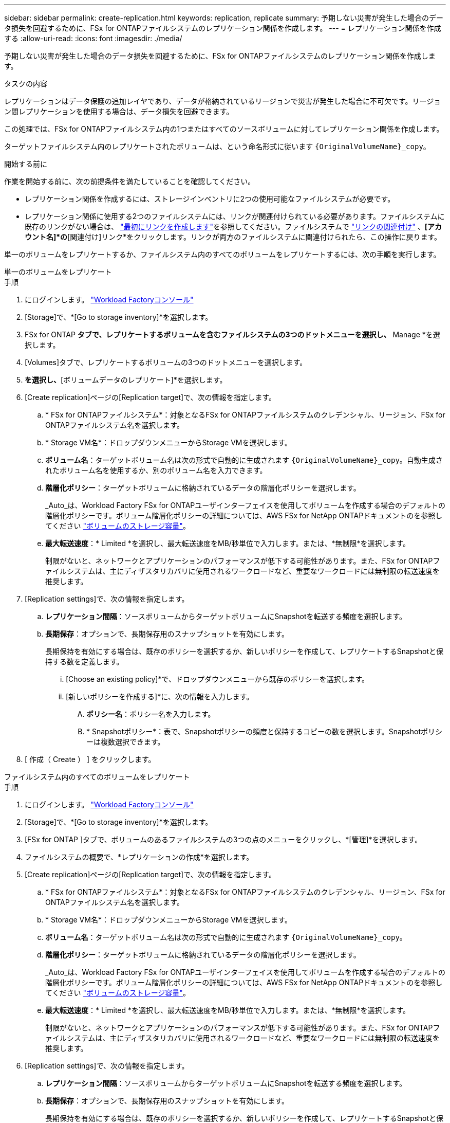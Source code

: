 ---
sidebar: sidebar 
permalink: create-replication.html 
keywords: replication, replicate 
summary: 予期しない災害が発生した場合のデータ損失を回避するために、FSx for ONTAPファイルシステムのレプリケーション関係を作成します。 
---
= レプリケーション関係を作成する
:allow-uri-read: 
:icons: font
:imagesdir: ./media/


[role="lead"]
予期しない災害が発生した場合のデータ損失を回避するために、FSx for ONTAPファイルシステムのレプリケーション関係を作成します。

.タスクの内容
レプリケーションはデータ保護の追加レイヤであり、データが格納されているリージョンで災害が発生した場合に不可欠です。リージョン間レプリケーションを使用する場合は、データ損失を回避できます。

この処理では、FSx for ONTAPファイルシステム内の1つまたはすべてのソースボリュームに対してレプリケーション関係を作成します。

ターゲットファイルシステム内のレプリケートされたボリュームは、という命名形式に従います `{OriginalVolumeName}_copy`。

.開始する前に
作業を開始する前に、次の前提条件を満たしていることを確認してください。

* レプリケーション関係を作成するには、ストレージインベントリに2つの使用可能なファイルシステムが必要です。
* レプリケーション関係に使用する2つのファイルシステムには、リンクが関連付けられている必要があります。ファイルシステムに既存のリンクがない場合は、 link:create-link.html["最初にリンクを作成します"]を参照してください。ファイルシステムで link:manage-links.html["リンクの関連付け"] 、*[アカウント名]*の*[関連付け]リンク*をクリックします。リンクが両方のファイルシステムに関連付けられたら、この操作に戻ります。


単一のボリュームをレプリケートするか、ファイルシステム内のすべてのボリュームをレプリケートするには、次の手順を実行します。

[role="tabbed-block"]
====
.単一のボリュームをレプリケート
--
.手順
. にログインします。 link:https://console.workloads.netapp.com/["Workload Factoryコンソール"^]
. [Storage]で、*[Go to storage inventory]*を選択します。
. FSx for ONTAP *タブで、レプリケートするボリュームを含むファイルシステムの3つのドットメニューを選択し、* Manage *を選択します。
. [Volumes]タブで、レプリケートするボリュームの3つのドットメニューを選択します。
. [データ保護操作]*を選択し、*[ボリュームデータのレプリケート]*を選択します。
. [Create replication]ページの[Replication target]で、次の情報を指定します。
+
.. * FSx for ONTAPファイルシステム*：対象となるFSx for ONTAPファイルシステムのクレデンシャル、リージョン、FSx for ONTAPファイルシステム名を選択します。
.. * Storage VM名*：ドロップダウンメニューからStorage VMを選択します。
.. *ボリューム名*：ターゲットボリューム名は次の形式で自動的に生成されます `{OriginalVolumeName}_copy`。自動生成されたボリューム名を使用するか、別のボリューム名を入力できます。
.. *階層化ポリシー*：ターゲットボリュームに格納されているデータの階層化ポリシーを選択します。
+
_Auto_は、Workload Factory FSx for ONTAPユーザインターフェイスを使用してボリュームを作成する場合のデフォルトの階層化ポリシーです。ボリューム階層化ポリシーの詳細については、AWS FSx for NetApp ONTAPドキュメントのを参照してください link:https://docs.aws.amazon.com/fsx/latest/ONTAPGuide/volume-storage-capacity.html#data-tiering-policy["ボリュームのストレージ容量"^]。

.. *最大転送速度*：* Limited *を選択し、最大転送速度をMB/秒単位で入力します。または、*無制限*を選択します。
+
制限がないと、ネットワークとアプリケーションのパフォーマンスが低下する可能性があります。また、FSx for ONTAPファイルシステムは、主にディザスタリカバリに使用されるワークロードなど、重要なワークロードには無制限の転送速度を推奨します。



. [Replication settings]で、次の情報を指定します。
+
.. *レプリケーション間隔*：ソースボリュームからターゲットボリュームにSnapshotを転送する頻度を選択します。
.. *長期保存*：オプションで、長期保存用のスナップショットを有効にします。
+
長期保持を有効にする場合は、既存のポリシーを選択するか、新しいポリシーを作成して、レプリケートするSnapshotと保持する数を定義します。

+
... [Choose an existing policy]*で、ドロップダウンメニューから既存のポリシーを選択します。
... [新しいポリシーを作成する]*に、次の情報を入力します。
+
.... *ポリシー名*：ポリシー名を入力します。
.... * Snapshotポリシー*：表で、Snapshotポリシーの頻度と保持するコピーの数を選択します。Snapshotポリシーは複数選択できます。






. [ 作成（ Create ） ] をクリックします。


--
.ファイルシステム内のすべてのボリュームをレプリケート
--
.手順
. にログインします。 link:https://console.workloads.netapp.com/["Workload Factoryコンソール"^]
. [Storage]で、*[Go to storage inventory]*を選択します。
. [FSx for ONTAP ]タブで、ボリュームのあるファイルシステムの3つの点のメニューをクリックし、*[管理]*を選択します。
. ファイルシステムの概要で、*レプリケーションの作成*を選択します。
. [Create replication]ページの[Replication target]で、次の情報を指定します。
+
.. * FSx for ONTAPファイルシステム*：対象となるFSx for ONTAPファイルシステムのクレデンシャル、リージョン、FSx for ONTAPファイルシステム名を選択します。
.. * Storage VM名*：ドロップダウンメニューからStorage VMを選択します。
.. *ボリューム名*：ターゲットボリューム名は次の形式で自動的に生成されます `{OriginalVolumeName}_copy`。
.. *階層化ポリシー*：ターゲットボリュームに格納されているデータの階層化ポリシーを選択します。
+
_Auto_は、Workload Factory FSx for ONTAPユーザインターフェイスを使用してボリュームを作成する場合のデフォルトの階層化ポリシーです。ボリューム階層化ポリシーの詳細については、AWS FSx for NetApp ONTAPドキュメントのを参照してください link:https://docs.aws.amazon.com/fsx/latest/ONTAPGuide/volume-storage-capacity.html#data-tiering-policy["ボリュームのストレージ容量"^]。

.. *最大転送速度*：* Limited *を選択し、最大転送速度をMB/秒単位で入力します。または、*無制限*を選択します。
+
制限がないと、ネットワークとアプリケーションのパフォーマンスが低下する可能性があります。また、FSx for ONTAPファイルシステムは、主にディザスタリカバリに使用されるワークロードなど、重要なワークロードには無制限の転送速度を推奨します。



. [Replication settings]で、次の情報を指定します。
+
.. *レプリケーション間隔*：ソースボリュームからターゲットボリュームにSnapshotを転送する頻度を選択します。
.. *長期保存*：オプションで、長期保存用のスナップショットを有効にします。
+
長期保持を有効にする場合は、既存のポリシーを選択するか、新しいポリシーを作成して、レプリケートするSnapshotと保持する数を定義します。

+
... [Choose an existing policy]*で、ドロップダウンメニューから既存のポリシーを選択します。
... [新しいポリシーを作成する]*に、次の情報を入力します。
+
.... *ポリシー名*：ポリシー名を入力します。
.... * Snapshotポリシー*：表で、Snapshotポリシーの頻度と保持するコピーの数を選択します。Snapshotポリシーは複数選択できます。






. [ 作成（ Create ） ] をクリックします。


--
====
.結果
レプリケーション関係が*[レプリケーション関係]*タブに表示されます。
